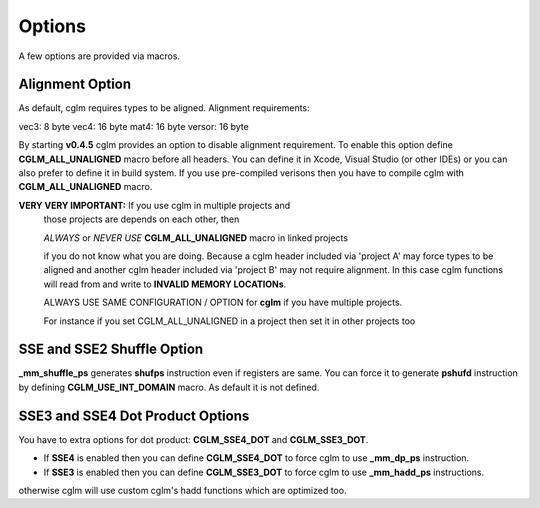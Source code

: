 .. default-domain:: C

Options
===============================================================================

A few options are provided via macros.

Alignment Option
~~~~~~~~~~~~~~~~~~~~~~~~~~~~~~~~~~~~~~~~~~~~~~~~~~~~~~~~~~~~~~~~~~~~~~~~~~~~~~~~

As default, cglm requires types to be aligned. Alignment requirements:

vec3:   8 byte
vec4:   16 byte
mat4:   16 byte
versor: 16 byte

By starting **v0.4.5** cglm provides an option to disable alignment requirement.
To enable this option define **CGLM_ALL_UNALIGNED** macro before all headers.
You can define it in Xcode, Visual Studio (or other IDEs) or you can also prefer
to define it in build system. If you use pre-compiled verisons then you
have to compile cglm with **CGLM_ALL_UNALIGNED** macro.

**VERY VERY IMPORTANT:** If you use cglm in multiple projects and
 those projects are depends on each other, then

 | *ALWAYS* or *NEVER USE* **CGLM_ALL_UNALIGNED** macro in linked projects

 if you do not know what you are doing. Because a cglm header included
 via 'project A' may force types to be aligned and another cglm header
 included via 'project B' may not require alignment. In this case
 cglm functions will read from and write to **INVALID MEMORY LOCATIONs**.

 ALWAYS USE SAME CONFIGURATION / OPTION for **cglm** if you have multiple projects.

 For instance if you set CGLM_ALL_UNALIGNED in a project then set it in other projects too

SSE and SSE2 Shuffle Option
~~~~~~~~~~~~~~~~~~~~~~~~~~~~~~~~~~~~~~~~~~~~~~~~~~~~~~~~~~~~~~~~~~~~~~~~~~~~~~~~
**_mm_shuffle_ps** generates **shufps** instruction even if registers are same.
You can force it to generate **pshufd** instruction by defining
**CGLM_USE_INT_DOMAIN** macro. As default it is not defined.

SSE3 and SSE4 Dot Product Options
~~~~~~~~~~~~~~~~~~~~~~~~~~~~~~~~~~~~~~~~~~~~~~~~~~~~~~~~~~~~~~~~~~~~~~~~~~~~~~~~

You have to extra options for dot product: **CGLM_SSE4_DOT** and **CGLM_SSE3_DOT**.

- If **SSE4** is enabled then you can define **CGLM_SSE4_DOT** to force cglm to use **_mm_dp_ps** instruction.
- If **SSE3** is enabled then you can define **CGLM_SSE3_DOT** to force cglm to use **_mm_hadd_ps** instructions.

otherwise cglm will use custom cglm's hadd functions which are optimized too.
